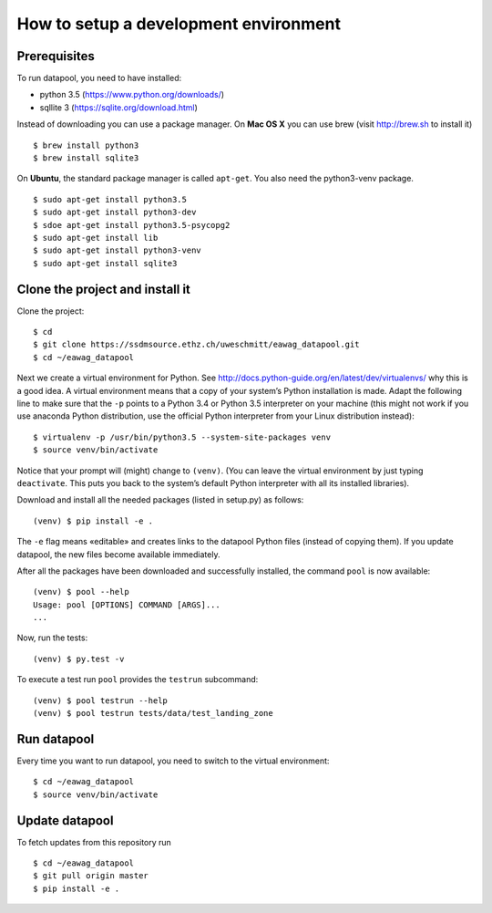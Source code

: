
How to setup a development environment
--------------------------------------

Prerequisites
~~~~~~~~~~~~~

To run datapool, you need to have installed:

-  python 3.5 (https://www.python.org/downloads/)
-  sqllite 3 (https://sqlite.org/download.html)

Instead of downloading you can use a package manager. On **Mac OS X**
you can use brew (visit http://brew.sh to install it)

::

     $ brew install python3
     $ brew install sqlite3

On **Ubuntu**, the standard package manager is called ``apt-get``. You
also need the python3-venv package.

::

     $ sudo apt-get install python3.5
     $ sudo apt-get install python3-dev
     $ sdoe apt-get install python3.5-psycopg2
     $ sudo apt-get install lib
     $ sudo apt-get install python3-venv
     $ sudo apt-get install sqlite3

Clone the project and install it
~~~~~~~~~~~~~~~~~~~~~~~~~~~~~~~~

Clone the project:

::

    $ cd
    $ git clone https://ssdmsource.ethz.ch/uweschmitt/eawag_datapool.git
    $ cd ~/eawag_datapool

Next we create a virtual environment for Python. See
http://docs.python-guide.org/en/latest/dev/virtualenvs/ why this is a
good idea. A virtual environment means that a copy of your system’s
Python installation is made. Adapt the following line to make sure that
the ``-p`` points to a Python 3.4 or Python 3.5 interpreter on your
machine (this might not work if you use anaconda Python distribution,
use the official Python interpreter from your Linux distribution
instead):

::

    $ virtualenv -p /usr/bin/python3.5 --system-site-packages venv
    $ source venv/bin/activate

Notice that your prompt will (might) change to ``(venv)``. (You can
leave the virtual environment by just typing ``deactivate``. This puts
you back to the system’s default Python interpreter with all its
installed libraries).

Download and install all the needed packages (listed in setup.py) as
follows:

::

    (venv) $ pip install -e .

The ``-e`` flag means «editable» and creates links to the datapool
Python files (instead of copying them). If you update datapool, the new
files become available immediately.

After all the packages have been downloaded and successfully installed,
the command ``pool`` is now available:

::

    (venv) $ pool --help
    Usage: pool [OPTIONS] COMMAND [ARGS]...
    ...

Now, run the tests:

::

    (venv) $ py.test -v

To execute a test run ``pool`` provides the ``testrun`` subcommand:

::

    (venv) $ pool testrun --help
    (venv) $ pool testrun tests/data/test_landing_zone

Run datapool
~~~~~~~~~~~~

Every time you want to run datapool, you need to switch to the virtual
environment:

::

    $ cd ~/eawag_datapool
    $ source venv/bin/activate

Update datapool
~~~~~~~~~~~~~~~

To fetch updates from this repository run

::

    $ cd ~/eawag_datapool
    $ git pull origin master
    $ pip install -e .
